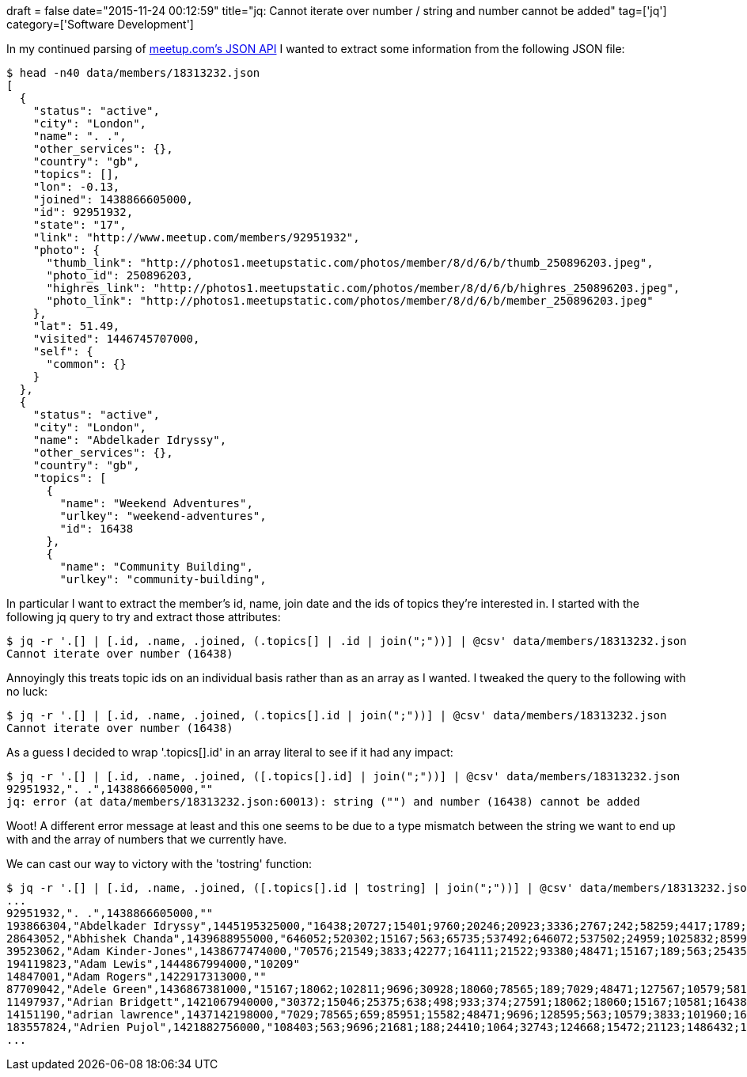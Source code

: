 +++
draft = false
date="2015-11-24 00:12:59"
title="jq: Cannot iterate over number / string and number cannot be added"
tag=['jq']
category=['Software Development']
+++

In my continued parsing of http://www.meetup.com/meetup_api/[meetup.com's JSON API] I wanted to extract some information from the following JSON file:

[source,bash]
----

$ head -n40 data/members/18313232.json
[
  {
    "status": "active",
    "city": "London",
    "name": ". .",
    "other_services": {},
    "country": "gb",
    "topics": [],
    "lon": -0.13,
    "joined": 1438866605000,
    "id": 92951932,
    "state": "17",
    "link": "http://www.meetup.com/members/92951932",
    "photo": {
      "thumb_link": "http://photos1.meetupstatic.com/photos/member/8/d/6/b/thumb_250896203.jpeg",
      "photo_id": 250896203,
      "highres_link": "http://photos1.meetupstatic.com/photos/member/8/d/6/b/highres_250896203.jpeg",
      "photo_link": "http://photos1.meetupstatic.com/photos/member/8/d/6/b/member_250896203.jpeg"
    },
    "lat": 51.49,
    "visited": 1446745707000,
    "self": {
      "common": {}
    }
  },
  {
    "status": "active",
    "city": "London",
    "name": "Abdelkader Idryssy",
    "other_services": {},
    "country": "gb",
    "topics": [
      {
        "name": "Weekend Adventures",
        "urlkey": "weekend-adventures",
        "id": 16438
      },
      {
        "name": "Community Building",
        "urlkey": "community-building",
----

In particular I want to extract the member's id, name, join date and the ids of topics they're interested in. I started with the following jq query to try and extract those attributes:

[source,bash]
----

$ jq -r '.[] | [.id, .name, .joined, (.topics[] | .id | join(";"))] | @csv' data/members/18313232.json
Cannot iterate over number (16438)
----

Annoyingly this treats topic ids on an individual basis rather than as an array as I wanted. I tweaked the query to the following with no luck:

[source,bash]
----

$ jq -r '.[] | [.id, .name, .joined, (.topics[].id | join(";"))] | @csv' data/members/18313232.json
Cannot iterate over number (16438)
----

As a guess I decided to wrap '.topics[].id' in an array literal to see if it had any impact:

[source,bash]
----

$ jq -r '.[] | [.id, .name, .joined, ([.topics[].id] | join(";"))] | @csv' data/members/18313232.json
92951932,". .",1438866605000,""
jq: error (at data/members/18313232.json:60013): string ("") and number (16438) cannot be added
----

Woot! A different error message at least and this one seems to be due to a type mismatch between the string we want to end up with and the array of numbers that we currently have.

We can cast our way to victory with the 'tostring' function:

[source,r]
----

$ jq -r '.[] | [.id, .name, .joined, ([.topics[].id | tostring] | join(";"))] | @csv' data/members/18313232.json
...
92951932,". .",1438866605000,""
193866304,"Abdelkader Idryssy",1445195325000,"16438;20727;15401;9760;20246;20923;3336;2767;242;58259;4417;1789;10454;20274;10232;563;25375;16433;15187;17635;26273;21808;933;7789;23884;16212;144477;15322;21067;3833;108403;20221;1201;182;15083;9696;4377;15360;18296;15121;17703;10161;1322;3880;18333;3485;15585;44584;18692;21681"
28643052,"Abhishek Chanda",1439688955000,"646052;520302;15167;563;65735;537492;646072;537502;24959;1025832;8599;31197;24410;26118;10579;1064;189;48471;16216;18062;33089;107633;46831;20479;1423042;86258;21441;3833;21681;188;9696;58162;20398;113032;18060;29971;55324;30928;15261;58259;638;16475;27591;10107;242;109595;10470;26384;72514;1461192"
39523062,"Adam Kinder-Jones",1438677474000,"70576;21549;3833;42277;164111;21522;93380;48471;15167;189;563;25435;87614;9696;18062;58162;10579;21681;19882;108403;128595;15582;7029"
194119823,"Adam Lewis",1444867994000,"10209"
14847001,"Adam Rogers",1422917313000,""
87709042,"Adele Green",1436867381000,"15167;18062;102811;9696;30928;18060;78565;189;7029;48471;127567;10579;58162;563;3833;16216;21441;37708;209821;15401;59325;31792;21836;21900;984862;15720;17703;96823;4422;85951;87614;37428;2260;827;121802;19672;38660;84325;118991;135612;10464;1454542;17936;21549;21520;17628;148303;20398;66339;29661"
11497937,"Adrian Bridgett",1421067940000,"30372;15046;25375;638;498;933;374;27591;18062;18060;15167;10581;16438;15672;1998;1273;713;26333;15099;15117;4422;15892;242;142180;563;31197;20479;1502;131178;15018;43256;58259;1201;7319;15940;223;8652;66493;15029;18528;23274;9696;128595;21681;17558;50709;113737"
14151190,"adrian lawrence",1437142198000,"7029;78565;659;85951;15582;48471;9696;128595;563;10579;3833;101960;16137;1973;78566;206;223;21441;16216;108403;21681;186;1998;15731;17703;15043;16613;17885;53531;48375;16615;19646;62326;49954;933;22268;19243;37381;102811;30928;455;10358;73511;127567;106382;16573;36229;781;23981;1954"
183557824,"Adrien Pujol",1421882756000,"108403;563;9696;21681;188;24410;1064;32743;124668;15472;21123;1486432;1500742;87614;46831;1454542;46810;166000;126177;110474"
...
----
